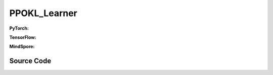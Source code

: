 PPOKL_Learner
=====================================

.. raw:: html

    <br><hr>

**PyTorch:**

.. py:class::
  xuance.torch.learners.policy_gradient.ppokl_learner.PPOKL_Learner(policy, optimizer, scheduler, device, model_dir, vf_coef, ent_coef, target_kl)

  :param policy: The policy that provides actions and values.
  :type policy: xxxxxx
  :param optimizer: xxxxxx.
  :type optimizer: xxxxxx
  :param scheduler: xxxxxx.
  :type scheduler: xxxxxx
  :param device: The calculating device.
  :type device: str
  :param model_dir: xxxxxx.
  :type model_dir: xxxxxx
  :param vf_coef: xxxxxx.
  :type vf_coef: xxxxxx
  :param ent_coef: xxxxxx.
  :type ent_coef: xxxxxx
  :param target_kl: xxxxxx.
  :type target_kl: xxxxxx

.. py:function::
  xuance.torch.learners.policy_gradient.ppokl_learner.PPOKL_Learner.update(obs_batch, act_batch, ret_batch, adv_batch, old_dists)

  :param obs_batch: xxxxxx.
  :type obs_batch: xxxxxx
  :param act_batch: xxxxxx.
  :type act_batch: xxxxxx
  :param ret_batch: xxxxxx.
  :type ret_batch: xxxxxx
  :param adv_batch: xxxxxx.
  :type adv_batch: xxxxxx
  :param old_dists: xxxxxx.
  :type old_dists: xxxxxx
  :return: xxxxxx.
  :rtype: xxxxxx

.. raw:: html

    <br><hr>

**TensorFlow:**

.. py:class::
  xuance.tensorflow.learners.policy_gradient.ppokl_learner.PPOKL_Learner(policy, optimizer, device, model_dir, vf_coef, ent_coef, target_kl)

  :param policy: The policy that provides actions and values.
  :type policy: xxxxxx
  :param optimizer: xxxxxx.
  :type optimizer: xxxxxx
  :param scheduler: xxxxxx.
  :type scheduler: xxxxxx
  :param device: The calculating device.
  :type device: str
  :param model_dir: xxxxxx.
  :type model_dir: xxxxxx
  :param vf_coef: xxxxxx.
  :type vf_coef: xxxxxx
  :param ent_coef: xxxxxx.
  :type ent_coef: xxxxxx
  :param target_kl: xxxxxx.
  :type target_kl: xxxxxx

.. py:function::
  xuance.tensorflow.learners.policy_gradient.ppokl_learner.PPOKL_Learner.update(obs_batch, act_batch, ret_batch, adv_batch, old_dists)

  :param obs_batch: xxxxxx.
  :type obs_batch: xxxxxx
  :param act_batch: xxxxxx.
  :type act_batch: xxxxxx
  :param ret_batch: xxxxxx.
  :type ret_batch: xxxxxx
  :param adv_batch: xxxxxx.
  :type adv_batch: xxxxxx
  :param old_dists: xxxxxx.
  :type old_dists: xxxxxx
  :return: xxxxxx.
  :rtype: xxxxxx

.. raw:: html

    <br><hr>

**MindSpore:**

.. py:class::
  xuance.mindspore.learners.policy_gradient.ppokl_learner.PPOKL_Learner(policy, optimizer, scheduler, summary_writer, model_dir, vf_coef, ent_coef, clip_range)

  :param policy: The policy that provides actions and values.
  :type policy: xxxxxx
  :param optimizer: xxxxxx.
  :type optimizer: xxxxxx
  :param scheduler: xxxxxx.
  :type scheduler: xxxxxx
  :param summary_writer: xxxxxx.
  :type summary_writer: xxxxxx
  :param model_dir: xxxxxx.
  :type model_dir: xxxxxx
  :param vf_coef: xxxxxx.
  :type vf_coef: xxxxxx
  :param ent_coef: xxxxxx.
  :type ent_coef: xxxxxx
  :param clip_range: xxxxxx.
  :type clip_range: xxxxxx

.. py:function::
  xuance.mindspore.learners.policy_gradient.ppokl_learner.PPOKL_Learner.update(obs_batch, act_batch, ret_batch, adv_batch, old_logp)

  :param obs_batch: xxxxxx.
  :type obs_batch: xxxxxx
  :param act_batch: xxxxxx.
  :type act_batch: xxxxxx
  :param ret_batch: xxxxxx.
  :type ret_batch: xxxxxx
  :param adv_batch: xxxxxx.
  :type adv_batch: xxxxxx
  :param old_logp: xxxxxx.
  :type old_logp: xxxxxx
  :return: xxxxxx.
  :rtype: xxxxxx

.. raw:: html

    <br><hr>

Source Code
-----------------

.. tabs::

  .. group-tab:: PyTorch

    .. code-block:: python

       from xuance.torch.learners import *
        from xuance.torch.utils.operations import merge_distributions


        class PPOKL_Learner(Learner):
            def __init__(self,
                         policy: nn.Module,
                         optimizer: torch.optim.Optimizer,
                         scheduler: Optional[torch.optim.lr_scheduler._LRScheduler] = None,
                         device: Optional[Union[int, str, torch.device]] = None,
                         model_dir: str = "./",
                         vf_coef: float = 0.25,
                         ent_coef: float = 0.005,
                         target_kl: float = 0.25):
                super(PPOKL_Learner, self).__init__(policy, optimizer, scheduler, device, model_dir)
                self.vf_coef = vf_coef
                self.ent_coef = ent_coef
                self.target_kl = target_kl
                self.kl_coef = 1.0

            def update(self, obs_batch, act_batch, ret_batch, adv_batch, old_dists):
                self.iterations += 1
                act_batch = torch.as_tensor(act_batch, device=self.device)
                ret_batch = torch.as_tensor(ret_batch, device=self.device)
                adv_batch = torch.as_tensor(adv_batch, device=self.device)

                _, a_dist, v_pred = self.policy(obs_batch)
                log_prob = a_dist.log_prob(act_batch)
                old_dist = merge_distributions(old_dists)
                kl = a_dist.kl_divergence(old_dist).mean()
                old_logp_batch = old_dist.log_prob(act_batch)

                # ppo-clip core implementations
                ratio = (log_prob - old_logp_batch).exp().float()
                a_loss = -(ratio * adv_batch).mean() + self.kl_coef * kl
                c_loss = F.mse_loss(v_pred, ret_batch)
                e_loss = a_dist.entropy().mean()
                loss = a_loss - self.ent_coef * e_loss + self.vf_coef * c_loss
                if kl > self.target_kl * 1.5:
                    self.kl_coef = self.kl_coef * 2.
                elif kl < self.target_kl * 0.5:
                    self.kl_coef = self.kl_coef / 2.
                self.kl_coef = np.clip(self.kl_coef, 0.1, 20)
                self.optimizer.zero_grad()
                loss.backward()
                self.optimizer.step()
                if self.scheduler is not None:
                    self.scheduler.step()
                # Logger
                lr = self.optimizer.state_dict()['param_groups'][0]['lr']

                info = {
                    "actor-loss": a_loss.item(),
                    "critic-loss": c_loss.item(),
                    "entropy": e_loss.item(),
                    "learning_rate": lr,
                    "kl": kl.item(),
                    "predict_value": v_pred.mean().item()
                }

                return info


  .. group-tab:: TensorFlow

    .. code-block:: python

        from torch import kl_div
        from xuance.tensorflow.learners import *
        from xuance.tensorflow.utils.operations import merge_distributions


        class PPOKL_Learner(Learner):
            def __init__(self,
                         policy: tk.Model,
                         optimizer: tk.optimizers.Optimizer,
                         device: str = "cpu:0",
                         model_dir: str = "./",
                         vf_coef: float = 0.25,
                         ent_coef: float = 0.005,
                         target_kl: float = 0.25):
                super(PPOKL_Learner, self).__init__(policy, optimizer, device, model_dir)
                self.vf_coef = vf_coef
                self.ent_coef = ent_coef
                self.target_kl = target_kl
                self.kl_coef = 1.0

            def update(self, obs_batch, act_batch, ret_batch, adv_batch, old_dists):
                self.iterations += 1
                with tf.device(self.device):
                    act_batch = tf.convert_to_tensor(act_batch)
                    ret_batch = tf.convert_to_tensor(ret_batch)
                    adv_batch = tf.convert_to_tensor(adv_batch)

                    with tf.GradientTape() as tape:
                        outputs, _, v_pred = self.policy(obs_batch)
                        a_dist = self.policy.actor.dist
                        log_prob = a_dist.log_prob(act_batch)
                        old_dist = merge_distributions(old_dists)
                        kl = tf.reduce_mean(a_dist.kl_divergence(old_dist))
                        old_logp_batch = old_dist.log_prob(act_batch)

                        # ppo-clip core implementations
                        ratio = tf.math.exp(log_prob - old_logp_batch)
                        a_loss = -tf.reduce_mean(ratio * adv_batch) + self.kl_coef * kl
                        c_loss = tk.losses.mean_squared_error(ret_batch, v_pred)
                        e_loss = tf.reduce_mean(a_dist.entropy())
                        loss = a_loss - self.ent_coef * e_loss + self.vf_coef * c_loss
                        if kl > self.target_kl * 1.5:
                            self.kl_coef = self.kl_coef * 2.
                        elif kl < self.target_kl * 0.5:
                            self.kl_coef = self.kl_coef / 2.
                        self.kl_coef = np.clip(self.kl_coef, 0.1, 20)
                        gradients = tape.gradient(loss, self.policy.trainable_variables)
                        self.optimizer.apply_gradients([
                            (grad, var)
                            for (grad, var) in zip(gradients, self.policy.trainable_variables)
                            if grad is not None
                        ])

                    lr = self.optimizer._decayed_lr(tf.float32)

                    info = {
                        "actor-loss": a_loss.numpy(),
                        "critic-loss": c_loss.numpy(),
                        "entropy": e_loss.numpy(),
                        "learning_rate": lr.numpy(),
                        "kl": kl.numpy(),
                        "predict_value": tf.math.reduce_mean(v_pred).numpy()
                    }

                    return info


  .. group-tab:: MindSpore

    .. code-block:: python

        from xuance.mindspore.learners import *


        class PPOCLIP_Learner(Learner):
            class PolicyNetWithLossCell(nn.Cell):
                def __init__(self, backbone, ent_coef, vf_coef, clip_range):
                    super(PPOCLIP_Learner.PolicyNetWithLossCell, self).__init__()
                    self._backbone = backbone
                    self._ent_coef = ent_coef
                    self._vf_coef = vf_coef
                    self._clip_range = [Tensor(1.0 - clip_range), Tensor(1.0 + clip_range)]
                    self._exp = ms.ops.Exp()
                    self._minimum = ms.ops.Minimum()
                    self._mean = ms.ops.ReduceMean(keep_dims=True)
                    self._loss = nn.MSELoss()

                def construct(self, x, a, old_log_p, adv, ret):
                    outputs, act_probs, v_pred = self._backbone(x)
                    log_prob = self._backbone.actor.log_prob(value=a, probs=act_probs)
                    ratio = self._exp(log_prob - old_log_p)
                    surrogate1 = ms.ops.clip_by_value(ratio, self._clip_range[0], self._clip_range[1]) * adv
                    surrogate2 = adv * ratio
                    loss_a = -self._mean(self._minimum(surrogate1, surrogate2))
                    loss_c = self._loss(logits=v_pred, labels=ret)
                    loss_e = self._mean(self._backbone.actor.entropy(probs=act_probs))
                    loss = loss_a - self._ent_coef * loss_e + self._vf_coef * loss_c
                    return loss

            def __init__(self,
                         policy: nn.Cell,
                         optimizer: nn.Optimizer,
                         scheduler: Optional[nn.exponential_decay_lr] = None,
                         summary_writer: Optional[SummaryWriter] = None,
                         model_dir: str = "./",
                         vf_coef: float = 0.25,
                         ent_coef: float = 0.005,
                         clip_range: float = 0.25):
                super(PPOCLIP_Learner, self).__init__(policy, optimizer, scheduler, summary_writer, model_dir)
                self.vf_coef = vf_coef
                self.ent_coef = ent_coef
                self.clip_range = clip_range
                # define mindspore trainer
                self.loss_net = self.PolicyNetWithLossCell(policy, self.ent_coef, self.vf_coef, self.clip_range)
                self.policy_train = nn.TrainOneStepCell(self.loss_net, optimizer)
                self.policy_train.set_train()

            def update(self, obs_batch, act_batch, ret_batch, adv_batch, old_logp):
                self.iterations += 1
                obs_batch = Tensor(obs_batch)
                act_batch = Tensor(act_batch)
                ret_batch = Tensor(ret_batch)
                adv_batch = Tensor(adv_batch)
                old_logp_batch = Tensor(old_logp)

                loss = self.policy_train(obs_batch, act_batch, old_logp_batch, adv_batch, ret_batch)
                # Logger
                lr = self.scheduler(self.iterations).asnumpy()
                self.writer.add_scalar("tot-loss", loss.asnumpy(), self.iterations)
                self.writer.add_scalar("learning_rate", lr, self.iterations)
